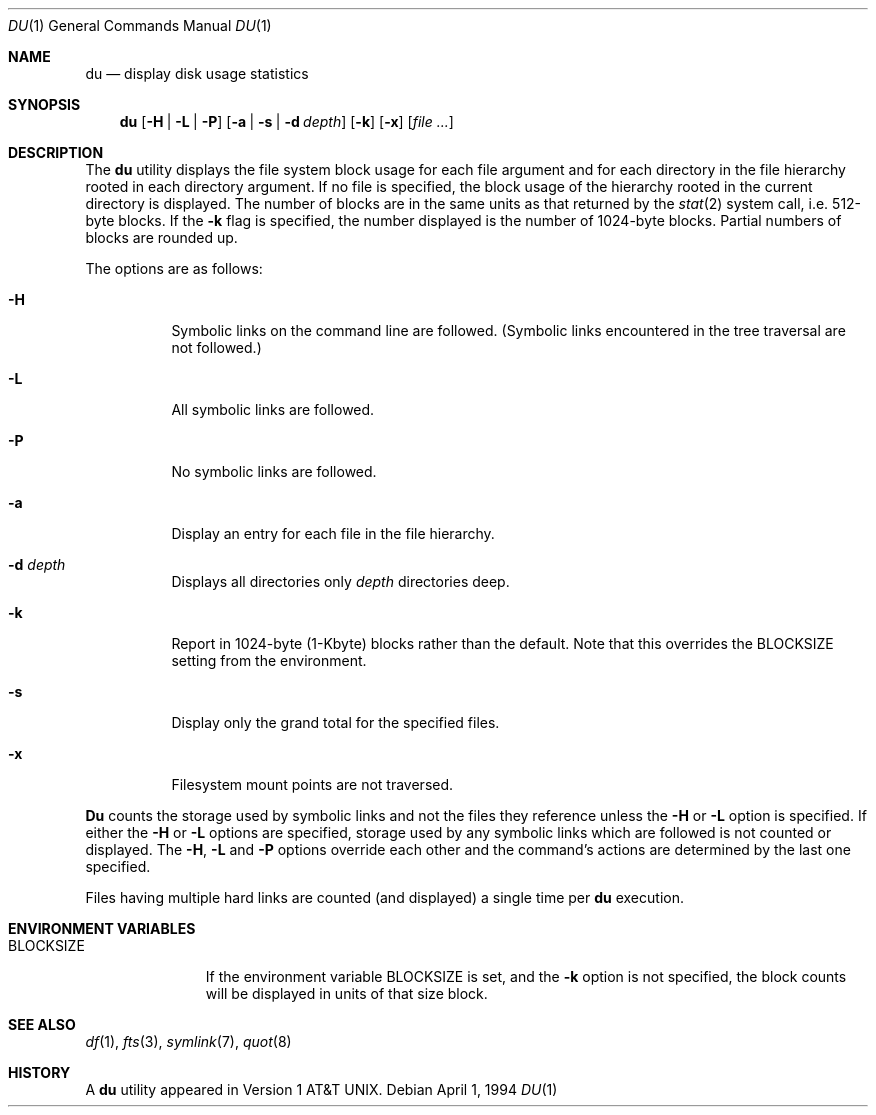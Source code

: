 .\" Copyright (c) 1990, 1993
.\"	The Regents of the University of California.  All rights reserved.
.\"
.\" Redistribution and use in source and binary forms, with or without
.\" modification, are permitted provided that the following conditions
.\" are met:
.\" 1. Redistributions of source code must retain the above copyright
.\"    notice, this list of conditions and the following disclaimer.
.\" 2. Redistributions in binary form must reproduce the above copyright
.\"    notice, this list of conditions and the following disclaimer in the
.\"    documentation and/or other materials provided with the distribution.
.\" 3. All advertising materials mentioning features or use of this software
.\"    must display the following acknowledgement:
.\"	This product includes software developed by the University of
.\"	California, Berkeley and its contributors.
.\" 4. Neither the name of the University nor the names of its contributors
.\"    may be used to endorse or promote products derived from this software
.\"    without specific prior written permission.
.\"
.\" THIS SOFTWARE IS PROVIDED BY THE REGENTS AND CONTRIBUTORS ``AS IS'' AND
.\" ANY EXPRESS OR IMPLIED WARRANTIES, INCLUDING, BUT NOT LIMITED TO, THE
.\" IMPLIED WARRANTIES OF MERCHANTABILITY AND FITNESS FOR A PARTICULAR PURPOSE
.\" ARE DISCLAIMED.  IN NO EVENT SHALL THE REGENTS OR CONTRIBUTORS BE LIABLE
.\" FOR ANY DIRECT, INDIRECT, INCIDENTAL, SPECIAL, EXEMPLARY, OR CONSEQUENTIAL
.\" DAMAGES (INCLUDING, BUT NOT LIMITED TO, PROCUREMENT OF SUBSTITUTE GOODS
.\" OR SERVICES; LOSS OF USE, DATA, OR PROFITS; OR BUSINESS INTERRUPTION)
.\" HOWEVER CAUSED AND ON ANY THEORY OF LIABILITY, WHETHER IN CONTRACT, STRICT
.\" LIABILITY, OR TORT (INCLUDING NEGLIGENCE OR OTHERWISE) ARISING IN ANY WAY
.\" OUT OF THE USE OF THIS SOFTWARE, EVEN IF ADVISED OF THE POSSIBILITY OF
.\" SUCH DAMAGE.
.\"
.\"	@(#)du.1	8.2 (Berkeley) 4/1/94
.\"	$Id: du.1,v 1.6 1996/10/23 06:53:55 scrappy Exp $
.\"
.Dd April 1, 1994
.Dt DU 1
.Os
.Sh NAME
.Nm du
.Nd display disk usage statistics
.Sh SYNOPSIS
.Nm
.Op Fl H | Fl L | Fl P
.Op Fl a | s | d Ar depth
.Op Fl k
.Op Fl x
.Op Ar file ...
.Sh DESCRIPTION
The
.Nm
utility displays the file system block usage for each file argument
and for each directory in the file hierarchy rooted in each directory
argument.
If no file is specified, the block usage of the hierarchy rooted in
the current directory is displayed.
The number of blocks are in the same units as that returned by the
.Xr stat 2
system call, i.e. 512-byte blocks.
If the
.Fl k
flag is specified, the number displayed is the number of 1024-byte
blocks.
Partial numbers of blocks are rounded up.
.Pp
The options are as follows:
.Bl -tag -width Ds
.It Fl H
Symbolic links on the command line are followed.
(Symbolic links encountered in the tree traversal are not followed.)
.It Fl L
All symbolic links are followed.
.It Fl P
No symbolic links are followed.
.It Fl a
Display an entry for each file in the file hierarchy.
.It Fl d Ar depth
Displays all directories only
.Ar depth
directories deep.
.It Fl k
Report in 1024-byte (1-Kbyte) blocks rather than the default.  Note that
this overrides the
.Ev BLOCKSIZE
setting from the environment.
.It Fl s
Display only the grand total for the specified files.
.It Fl x
Filesystem mount points are not traversed.
.El
.Pp
.Nm Du
counts the storage used by symbolic links and not the files they
reference unless the
.Fl H
or 
.Fl L 
option is specified.
If either the
.Fl H
or
.Fl L
options are specified, storage used by any symbolic links which are
followed is not counted or displayed.
The
.Fl H ,
.Fl L
and
.Fl P
options override each other and the command's actions are determined
by the last one specified.
.Pp
Files having multiple hard links are counted (and displayed) a single
time per
.Nm
execution.
.Sh ENVIRONMENT VARIABLES
.Bl -tag -width BLOCKSIZE
.It Ev BLOCKSIZE
If the environment variable
.Ev BLOCKSIZE
is set, and the
.Fl k
option is not specified, the block counts will be displayed in units of that
size block.
.El
.Sh SEE ALSO
.Xr df 1 ,
.Xr fts 3 ,
.Xr symlink 7 ,
.Xr quot 8
.Sh HISTORY
A
.Nm
utility appeared in
.At v1 .
